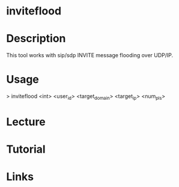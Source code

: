 #+TAGS:


* inviteflood 
* Description
This tool works with sip/sdp INVITE message flooding over UDP/IP. 

* Usage
> inviteflood <int> <user_id> <target_domain> <target_ip> <num_pls>

* Lecture
* Tutorial
* Links
